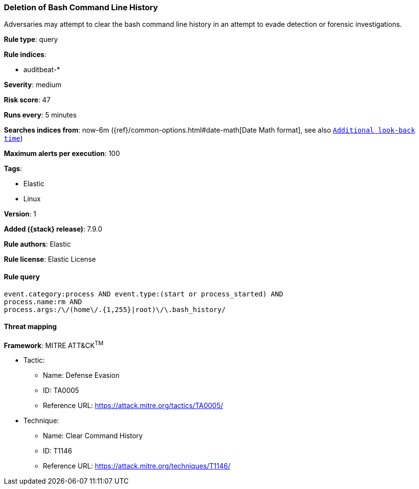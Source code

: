 [[deletion-of-bash-command-line-history]]
=== Deletion of Bash Command Line History

Adversaries may attempt to clear the bash command line history in an attempt to evade detection or forensic investigations.

*Rule type*: query

*Rule indices*:

* auditbeat-*

*Severity*: medium

*Risk score*: 47

*Runs every*: 5 minutes

*Searches indices from*: now-6m ({ref}/common-options.html#date-math[Date Math format], see also <<rule-schedule, `Additional look-back time`>>)

*Maximum alerts per execution*: 100

*Tags*:

* Elastic
* Linux

*Version*: 1

*Added ({stack} release)*: 7.9.0

*Rule authors*: Elastic

*Rule license*: Elastic License

==== Rule query


[source,js]
----------------------------------
event.category:process AND event.type:(start or process_started) AND
process.name:rm AND
process.args:/\/(home\/.{1,255}|root)\/\.bash_history/
----------------------------------

==== Threat mapping

*Framework*: MITRE ATT&CK^TM^

* Tactic:
** Name: Defense Evasion
** ID: TA0005
** Reference URL: https://attack.mitre.org/tactics/TA0005/
* Technique:
** Name: Clear Command History
** ID: T1146
** Reference URL: https://attack.mitre.org/techniques/T1146/
